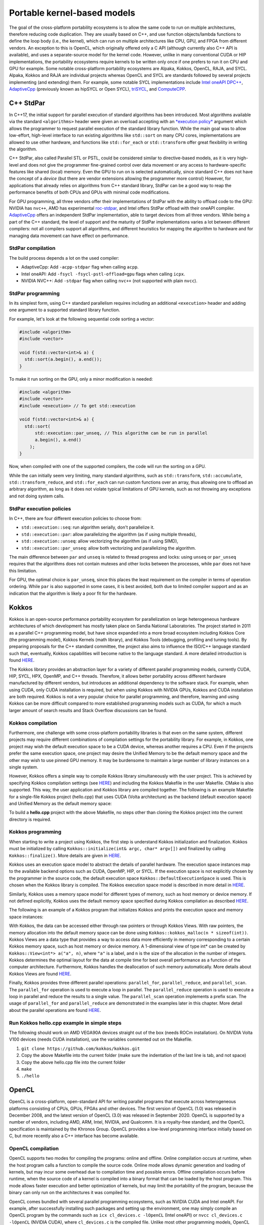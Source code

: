 .. _portable-kernel-models:

Portable kernel-based models
============================

.. questions::

   - How to program GPUs with C++ StdPar, Kokkos, OpenCL, and SYCL?
   - What are the differences between these programming models.

.. objectives::

   - Be able to use portable kernel-based models to write simple codes
   - Understand how different approaches to memory and synchronization in Kokkos and SYCL work

.. instructor-note::

   - 60 min teaching
   - 30 min exercises

The goal of the cross-platform portability ecosystems is to allow the same code to run on multiple architectures, therefore reducing code duplication. They are usually based on C++, and use function objects/lambda functions to define the loop body (i.e., the kernel), which can run on multiple architectures like CPU, GPU, and FPGA from different vendors. An exception to this is OpenCL, which originally offered only a C API (although currently also C++ API is available), and uses a separate-source model for the kernel code. However, unlike in many conventional CUDA or HIP implementations, the portability ecosystems require kernels to be written only once if one prefers to run it on CPU and GPU for example. Some notable cross-platform portability ecosystems are Alpaka, Kokkos, OpenCL, RAJA, and SYCL. Alpaka, Kokkos and RAJA are individual projects whereas OpenCL and SYCL are standards followed by several projects implementing (and extending) them. For example, some notable SYCL implementations include `Intel oneAPI DPC++ <https://www.intel.com/content/www/us/en/developer/tools/oneapi/dpc-compiler.html>`_, `AdaptiveCpp <https://github.com/AdaptiveCpp/AdaptiveCpp/>`_ (previously known as hipSYCL or Open SYCL), `triSYCL <https://github.com/triSYCL/triSYCL>`_, and `ComputeCPP <https://developer.codeplay.com/products/computecpp/ce/home/>`_.

C++ StdPar
^^^^^^^^^^

In C++17, the initial support for parallel execution of standard algorithms has been introduced.
Most algorithms available via the standard ``<algorithms>`` header were given an overload accepting with an `*execution policy* <https://en.cppreference.com/w/cpp/algorithm>`_ argument which allows the programmer to request parallel execution of the standard library function.
While the main goal was to allow low-effort, high-level interface to run existing algorithms like ``std::sort`` on many CPU cores, implementations are allowed to use other hardware, and functions like ``std::for_each`` or ``std::transform`` offer great flexibility in writing the algorithm.

C++ StdPar, also called Parallel STL or PSTL, could be considered similar to directive-based models, as it is very high-level and does not give the programmer fine-grained control over data movement or any access to hardware-specific features like shared (local) memory.
Even the GPU to run on is selected automatically, since standard C++ does not have the concept of a *device* (but there are vendor extensions allowing the programmer more control)
However, for applications that already relies on algorithms from C++ standard library, StdPar can be a good way to reap the performance benefits of both CPUs and GPUs with minimal code modifications.

For GPU programming, all three vendors offer their implementations of StdPar with the ability to offload code to the GPU: NVIDIA has ``nvc++``, AMD has experimental `roc-stdpar <https://github.com/ROCm/roc-stdpar>`_, and Intel offers StdPar offload with their oneAPI compiler. `AdaptiveCpp <https://github.com/AdaptiveCpp/AdaptiveCpp/>`__ offers an independent StdPar implementation, able to target devices from all three vendors. While being a part of the C++ standard, the level of support and the maturity of StdPar implementations varies a lot between different compilers: not all compilers support all algorithms, and different heuristics for mapping the algorithm to hardware and for managing data movement can have effect on performance.

StdPar compilation
~~~~~~~~~~~~~~~~~~

The build process depends a lot on the used compiler:

- AdaptiveCpp: Add ``-acpp-stdpar`` flag when calling ``acpp``.
- Intel oneAPI: Add ``-fsycl -fsycl-pstl-offload=gpu`` flags when calling ``icpx``.
- NVIDIA NVC++: Add ``-stdpar`` flag when calling ``nvc++`` (not supported with plain ``nvcc``).

StdPar programming
~~~~~~~~~~~~~~~~~~

In its simplest form, using C++ standard parallelism requires including an additional ``<execution>`` header and adding one argument to a supported standard library function.

For example, let's look at the following sequential code sorting a vector:

.. code-block:: C++

    #include <algorithm>
    #include <vector>
    
    void f(std::vector<int>& a) {
      std::sort(a.begin(), a.end());
    }

To make it run sorting on the GPU, only a minor modification is needed:

.. code-block:: C++

    #include <algorithm>
    #include <vector>
    #include <execution> // To get std::execution
    
    void f(std::vector<int>& a) {
      std::sort(
          std::execution::par_unseq, // This algorithm can be run in parallel
          a.begin(), a.end()
        );
    }

Now, when compiled with one of the supported compilers, the code will run the sorting on a GPU.

While the can initially seem very limiting, many standard algorithms, such as ``std::transform``, ``std::accumulate``, ``std::transform_reduce``, and ``std::for_each`` can run custom functions over an array, thus allowing one to offload an arbitrary algorithm, as long as it does not violate typical limitations of GPU kernels, such as not throwing any exceptions and not doing system calls.

StdPar execution policies
~~~~~~~~~~~~~~~~~~~~~~~~~

In C++, there are four different execution policies to choose from:

- ``std::execution::seq``: run algorithm serially, don't parallelize it.
- ``std::execution::par``: allow parallelizing the algorithm (as if using multiple threads),
- ``std::execution::unseq``: allow vectorizing the algorithm (as if using SIMD),
- ``std::execution::par_unseq``: allow both vectorizing and parallelizing the algorithm.

The main difference between ``par`` and ``unseq`` is related to thread progress and locks: using ``unseq`` or ``par_unseq`` requires that the algorithms does not contain mutexes and other locks between the processes, while ``par`` does not have this limitation.

For GPU, the optimal choice is ``par_unseq``, since this places the least requirement on the compiler in terms of operation ordering.
While ``par`` is also supported in some cases, it is best avoided, both due to limited compiler support and as an indication that the algorithm is likely a poor fit for the hardware.


Kokkos
^^^^^^

Kokkos is an open-source performance portability ecosystem for parallelization on large heterogeneous hardware architectures of which development has mostly taken place on Sandia National Laboratories. The project started in 2011 as a parallel C++ programming model, but have since expanded into a more broad ecosystem including Kokkos Core (the programming model), Kokkos Kernels (math library), and Kokkos Tools (debugging, profiling and tuning tools). By preparing proposals for the C++ standard committee, the project also aims to influence the ISO/C++ language standard such that, eventually, Kokkos capabilities will become native to the language standard. A more detailed introduction is found `HERE <https://www.sandia.gov/news/publications/hpc-annual-reports/article/kokkos/>`__.

The Kokkos library provides an abstraction layer for a variety of different parallel programming models, currently CUDA, HIP, SYCL, HPX, OpenMP, and C++ threads. Therefore, it allows better portability across different hardware manufactured by different vendors, but introduces an additional dependency to the software stack. For example, when using CUDA, only CUDA installation is required, but when using Kokkos with NVIDIA GPUs, Kokkos and CUDA installation are both required. Kokkos is not a very popular choice for parallel programming, and therefore, learning and using Kokkos can be more difficult compared to more established programming models such as CUDA, for which a much larger amount of search results and Stack Overflow discussions can be found.


Kokkos compilation
~~~~~~~~~~~~~~~~~~

Furthermore, one challenge with some cross-platform portability libraries is that even on the same system, different projects may require different combinations of compilation settings for the portability library. For example, in Kokkos, one project may wish the default execution space to be a CUDA device, whereas another requires a CPU. Even if the projects prefer the same execution space, one project may desire the Unified Memory to be the default memory space and the other may wish to use pinned GPU memory. It may be burdensome to maintain a large number of library instances on a single system. 

However, Kokkos offers a simple way to compile Kokkos library simultaneously with the user project. This is achieved by specifying Kokkos compilation settings (see `HERE <https://kokkos.org/kokkos-core-wiki/ProgrammingGuide/Compiling.html>`__) and including the Kokkos Makefile in the user Makefile. CMake is also supported. This way, the user application and Kokkos library are compiled together. The following is an example Makefile for a single-file Kokkos project (hello.cpp) that uses CUDA (Volta architecture) as the backend (default execution space) and Unified Memory as the default memory space:

.. tabs:: 

   .. tab:: Makefile for hello.cpp

      .. code-block:: makefile

         default: build
   
         # Set compiler
         KOKKOS_PATH = $(shell pwd)/kokkos
         CXX = hipcc
         # CXX = ${KOKKOS_PATH}/bin/nvcc_wrapper
         
         # Variables for the Makefile.kokkos
         KOKKOS_DEVICES = "HIP"
         # KOKKOS_DEVICES = "Cuda"
         KOKKOS_ARCH = "VEGA90A"
         # KOKKOS_ARCH = "Volta70"
         KOKKOS_CUDA_OPTIONS = "enable_lambda,force_uvm"
         
         # Include Makefile.kokkos
         include $(KOKKOS_PATH)/Makefile.kokkos
         
         build: $(KOKKOS_LINK_DEPENDS) $(KOKKOS_CPP_DEPENDS) hello.cpp
          $(CXX) $(KOKKOS_CPPFLAGS) $(KOKKOS_CXXFLAGS) $(KOKKOS_LDFLAGS) hello.cpp $(KOKKOS_LIBS) -o hello

To build a **hello.cpp** project with the above Makefile, no steps other than cloning the Kokkos project into the current directory is required. 

Kokkos programming
~~~~~~~~~~~~~~~~~~

When starting to write a project using Kokkos, the first step is understand Kokkos initialization and finalization. Kokkos must be initialized by calling ``Kokkos::initialize(int& argc, char* argv[])`` and finalized by calling ``Kokkos::finalize()``. More details are given in `HERE <https://kokkos.org/kokkos-core-wiki/ProgrammingGuide/Initialization.html>`__.

Kokkos uses an execution space model to abstract the details of parallel hardware. The execution space instances map to the available backend options such as CUDA, OpenMP, HIP, or SYCL. If the execution space is not explicitly chosen by the programmer in the source code, the default execution space ``Kokkos::DefaultExecutionSpace`` is used. This is chosen when the Kokkos library is compiled. The Kokkos execution space model is described in more detail in `HERE <https://kokkos.org/kokkos-core-wiki/ProgrammingGuide/Machine-Model.html#kokkos-spaces>`__.

Similarly, Kokkos uses a memory space model for different types of memory, such as host memory or device memory. If not defined explicitly, Kokkos uses the default memory space specified during Kokkos compilation as described `HERE <https://kokkos.org/kokkos-core-wiki/ProgrammingGuide/Machine-Model.html#kokkos-memory-spaces>`__.

The following is an example of a Kokkos program that initializes Kokkos and prints the execution space and memory space instances: 

.. tabs:: 

   .. tab:: hello.cpp
      
      .. code-block:: C++

         #include <Kokkos_Core.hpp>
         #include <iostream>
         
         int main(int argc, char* argv[]) {
           Kokkos::initialize(argc, argv);
           std::cout << "Execution Space: " << 
             typeid(Kokkos::DefaultExecutionSpace).name() << std::endl;
           std::cout << "Memory Space: " << 
             typeid(Kokkos::DefaultExecutionSpace::memory_space).name() << std::endl;
           Kokkos::finalize();
           return 0;
         }

With Kokkos, the data can be accessed either through raw pointers or through Kokkos Views. With raw pointers, the memory allocation into the default memory space can be done using ``Kokkos::kokkos_malloc(n * sizeof(int))``. Kokkos Views are a data type that provides a way to access data more efficiently in memory corresponding to a certain Kokkos memory space, such as host memory or device memory. A 1-dimensional view of type int* can be created by ``Kokkos::View<int*> a("a", n)``, where ``"a"`` is a label, and ``n`` is the size of the allocation in the number of integers. Kokkos determines the optimal layout for the data at compile time for best overall performance as a function of the computer architecture. Furthermore, Kokkos handles the deallocation of such memory automatically. More details about Kokkos Views are found `HERE <https://kokkos.org/kokkos-core-wiki/ProgrammingGuide/View.html>`__.

Finally, Kokkos provides three different parallel operations: ``parallel_for``, ``parallel_reduce``, and ``parallel_scan``. The ``parallel_for`` operation is used to execute a loop in parallel. The ``parallel_reduce`` operation is used to execute a loop in parallel and reduce the results to a single value. The ``parallel_scan`` operation implements a prefix scan. The usage of ``parallel_for`` and ``parallel_reduce`` are demonstrated in the examples later in this chapter. More detail about the parallel operations are found `HERE <https://kokkos.org/kokkos-core-wiki/ProgrammingGuide/ParallelDispatch.html>`__.

Run Kokkos hello.cpp example in simple steps
~~~~~~~~~~~~~~~~~~~~~~~~~~~~~~~~~~~~~~~~~~~~~~~~~~~~

The following should work on AMD VEGA90A devices straight out of the box (needs ROCm installation). On NVIDIA Volta V100 devices (needs CUDA installation), use the variables commented out on the Makefile.

1. ``git clone https://github.com/kokkos/kokkos.git``
2. Copy the above Makefile into the current folder (make sure the indentation of the last line is tab, and not space)
3. Copy the above hello.cpp file into the current folder
4. ``make``
5. ``./hello``


OpenCL
^^^^^^
OpenCL is a cross-platform, open-standard API for writing parallel programs that execute across heterogeneous platforms consisting of CPUs, GPUs, FPGAs and other devices. The first version of OpenCL (1.0) was released in December 2008, and the latest version of OpenCL (3.0) was released in September 2020. OpenCL is supported by a number of vendors, including AMD, ARM, Intel, NVIDIA, and Qualcomm. It is a royalty-free standard, and the OpenCL specification is maintained by the Khronos Group. OpenCL provides a low-level programming interface initially based on C, but more recently also a C++ interface has become available.

OpenCL compilation
~~~~~~~~~~~~~~~~~~
OpenCL supports two modes for compiling the programs: online and offline. Online compilation occurs at runtime, when the host program calls a function to compile the source code. Online mode allows dynamic generation and loading of kernels, but may incur some overhead due to compilation time and possible errors. Offline compilation occurs before runtime, when the source code of a kernel is compiled into a binary format that can be loaded by the host program. This mode allows faster execution and better optimization of kernels, but may limit the portability of the program, because the binary can only run on the architectures it was compiled for.

OpenCL comes bundled with several parallel programming ecosystems, such as NVIDIA CUDA and Intel oneAPI. For example, after successfully installing such packages and setting up the environment, one may simply compile an OpenCL program by the commands such as ``icx cl_devices.c -lOpenCL`` (Intel oneAPI) or ``nvcc cl_devices.c -lOpenCL`` (NVIDIA CUDA), where ``cl_devices.c`` is the compiled file. Unlike most other programming models, OpenCL stores kernels as text and compiles them for the device in runtime (JIT-compilation), and thus does not require any special compiler support: one can compile the code using simply ``gcc cl_devices.c -lOpenCL`` (or ``g++`` when using C++ API), as long as the required libraries and headers are installed in a standard locations.

The AMD compiler installed on LUMI supports both OpenCL C and C++ API, the latter with some limitations.
To compile a program, you can use the AMD compilers on a GPU partition:

.. code-block:: console

    $ module load LUMI/23.03 partition/G
    $ module load rocm/5.2.3
    $ module load PrgEnv-cray-amd
    $ CC program.cpp -lOpenCL -o program # C++ program
    $ cc program.c -lOpenCL -o program # C program


OpenCL programming
~~~~~~~~~~~~~~~~~~
OpenCL programs consist of two parts: a host program that runs on the host device (usually a CPU) and one or more kernels that run on compute devices (such as GPUs). The host program is responsible for the tasks such as managing the devices for the selected platform, allocating memory objects, building and enqueueing kernels, and managing memory objects. 

The first steps when writing an OpenCL program are to initialize the OpenCL environment by selecting the platform and devices, creating a context or contexts associated with the selected device(s), and creating a command queue for each device. A simple example of selecting the default device, creating a context and a queue associated with the device is show below.

.. tabs:: 

   .. tab:: OpenCL initialization (C++ API)
      
      .. code-block:: C++
         
         // Initialize OpenCL
         cl::Device device = cl::Device::getDefault();
         cl::Context context(device);
         cl::CommandQueue queue(context, device);

   .. tab:: OpenCL initialization (C API)
      
      .. code-block:: C
         
         // Initialize OpenCL
         cl_int err; // Error code returned by API calls
         cl_platform_id platform;
         err = clGetPlatformIDs(1, &platform, NULL);
         assert(err == CL_SUCCESS); // Checking error codes is skipped later for brevity
         cl_device_id device;
         err = clGetDeviceIDs(platform, CL_DEVICE_TYPE_GPU, 1, &device, NULL);
         cl_context context = clCreateContext(NULL, 1, &device, NULL, NULL, &err);
         cl_command_queue queue = clCreateCommandQueue(context, device, 0, &err);


OpenCL provides two main programming models to manage the memory hierarchy of host and accelerator devices: buffers and shared virtual memory (SVM). Buffers are the traditional memory model of OpenCL, where the host and the devices have separate address spaces and the programmer has to explicitly specify the memory allocations and how and where the memory is accessed. This can be done with class ``cl::Buffer`` and functions such as ``cl::CommandQueue::enqueueReadBuffer()``. Buffers are supported since early versions of OpenCL, and work well across different architectures. Buffers can also take advantage of device-specific memory features, such as constant or local memory.

SVM is a newer memory model of OpenCL, introduced in version 2.0, where the host and the devices share a single virtual address space. Thus, the programmer can use the same pointers to access the data from host and devices simplifying the programming effort. In OpenCL, SVM comes in different levels such as coarse-grained buffer SVM, fine-grained buffer SVM, and fine-grained system SVM. All levels allow using the same pointers across a host and devices, but they differ in their granularity and synchronization requirements for the memory regions. Furthermore, the support for SVM is not universal across all OpenCL platforms and devices, and for example, GPUs such as NVIDIA V100 and A100 only support the coarse-grained SVM buffer. This level requires explicit synchronization for memory accesses from a host and devices (using functions such as ``cl::CommandQueue::enqueueMapSVM()`` and ``cl::CommandQueue::enqueueUnmapSVM()``), making the usage of SVM less convenient. It is further noted that this is unlike the regular Unified Memory offered by CUDA, which is closer to the fine-grained system SVM level in OpenCL. 

OpenCL uses a separate-source kernel model where the kernel code is often kept in separate files that may be compiled during runtime. The model allows the kernel source code to be passed as a string to the OpenCL driver after which the program object can be executed on a specific device. Although referred to as the separate-source kernel model, the kernels can still be defined as a string in the host program compilation units as well, which may be a more convenient approach in some cases.

The online compilation with the separate-source kernel model has several advantages over the binary model, which requires offline compilation of kernels into device-specific binaries that can are loaded by the application at runtime. Online compilation preserves the portability and flexibility of OpenCL, as the same kernel source code can run on any supported device. Furthermore, dynamic optimization of kernels based on runtime information, such as input size, work-group size, or device capabilities, is possible. An example of an OpenCL kernel, defined by a string in the host compilation unit, and assigning the global thread index into a global device memory is shown below.

.. tabs:: 

   .. tab:: OpenCL kernel example
      
      .. code-block:: C++
         
         static const std::string kernel_source = R"(
           __kernel void dot(__global int *a) {
             int i = get_global_id(0);
             a[i] = i;
           }
         )";

The above kernel named ``dot`` and stored in the string ``kernel_source`` can be set to build in the host code as follows:

.. tabs:: 

   .. tab:: OpenCL kernel build example (C++ API)
      
      .. code-block:: C++
         
         cl::Program program(context, kernel_source);
         program.build({device});
         cl::Kernel kernel_dot(program, "dot");

   .. tab:: OpenCL kernel build example (C API)
      
      .. code-block:: C
         
         cl_int err;
         cl_program program = clCreateProgramWithSource(context, 1, &kernel_source, NULL, &err);
         err = clBuildProgram(program, 1, &device, NULL, NULL, NULL);
         cl_kernel kernel_dot = clCreateKernel(program, "vector_add", &err);


SYCL
^^^^

`SYCL <https://www.khronos.org/sycl/>`__ is a royalty-free, open-standard C++ programming model for multi-device programming. It provides a high-level, single-source programming model for heterogeneous systems, including GPUs. There are several implementations of the standard. For GPU programming, `Intel oneAPI DPC++ <https://www.intel.com/content/www/us/en/developer/tools/oneapi/dpc-compiler.html>`__ and `AdaptiveCpp <https://github.com/AdaptiveCpp/AdaptiveCpp/>`__ (also known as hipSYCL) are the most popular for desktop and HPC GPUs; `ComputeCPP <https://developer.codeplay.com/products/computecpp/ce/home/>`__ is a good choice for embedded devices. The same standard-compliant SYCL code should work with any implementation, but they are not binary-compatible.

The most recent version of the SYCL standard is SYCL 2020, and it is the version we will be using in this course. 

SYCL compilation
~~~~~~~~~~~~~~~~

Intel oneAPI DPC++
******************

For targeting Intel GPUs, it is enough to install `Intel oneAPI Base Toolkit <https://www.intel.com/content/www/us/en/developer/tools/oneapi/base-toolkit.html>`__. Then, the compilation is as simple as ``icpx -fsycl file.cpp``.

It is also possible to use oneAPI for NVIDIA and AMD GPUs. In addition to oneAPI Base Toolkit, the vendor-provided runtime (CUDA or HIP) and the corresponding `Codeplay oneAPI plugin <https://codeplay.com/solutions/oneapi/>`__ must be installed.
Then, the code can be compiled using Intel LLVM compiler bundled with oneAPI:

- ``clang++ -fsycl -fsycl-targets=nvidia_gpu_sm_86 file.cpp`` for targeting CUDA 8.6 NVIDIA GPU,
- ``clang++ -fsycl -fsycl-targets=amd_gpu_gfx90a`` for targeting GFX90a AMD GPU.

AdaptiveCpp
***********

Using AdaptiveCpp for NVIDIA or AMD GPUs also requires having CUDA or HIP installed first. Then ``acpp`` can be used for compiling the code, specifying the target devices. For example, here is how to compile the program supporting an AMD and an NVIDIA device:

- ``acpp --acpp-targets='hip:gfx90a;cuda:sm_70' file.cpp``


Using SYCL on LUMI
******************

LUMI does not have a system-wide installation of any SYCL framework, but a recent AdaptiveCpp installation is
available in CSC modules:

.. code-block:: console

    $ module load LUMI/24.03 partition/G
    $ module load rocm/6.0.3
    $ module use /appl/local/csc/modulefiles
    $ module load acpp/24.06.0

The default compilation target is preset to MI250 GPUs, so to compile a single C++ file it is enough to call ``acpp -O2 file.cpp``.

When running applications built with AdaptiveCpp, one can often see the warning "dag_direct_scheduler: Detected a requirement that is neither of discard access mode", reflecting the lack of an optimization hint when using buffer-accessor model. The warning is harmless and can be ignored.

SYCL programming
~~~~~~~~~~~~~~~~

SYCL is, in many aspects, similar to OpenCL, but uses, like Kokkos, a single-source model with kernel lambdas.

To submit a task to device, first a `sycl::queue` must be created, which is used as a way to manage the
task scheduling and execution. In the simplest case, that's all the initialization one needs:

.. code-block:: C++
    
    int main() {
      // Create an out-of-order queue on the default device:
      sycl::queue q;
      // Now we can submit tasks to q!
    }

If one wants more control, the device can be explicitly specified, or additional properties can be passed to
a queue:

.. code-block:: C++
    
    // Iterate over all available devices
    for (const auto &device : sycl::device::get_devices()) {
      // Print the device name
      std::cout << "Creating a queue on " << device.get_info<sycl::info::device::name>() << "\n";
      // Create an in-order queue for the current device
      sycl::queue q(device, {sycl::property::queue::in_order()});
      // Now we can submit tasks to q!
    }


Memory management can be done in two different ways: *buffer-accessor* model and *unified shared memory* (USM).
The choice of the memory management models also influences how the GPU tasks are synchronized.

In the *buffer-accessor* model, a ``sycl::buffer`` objects are used to represent arrays of data. A buffer is
not mapped to any single one memory space, and can be migrated between the GPU and the CPU memory
transparently. The data in ``sycl::buffer`` cannot be read or written directly, an accessor must be created.
``sycl::accessor`` objects specify the location of data access (host or a certain GPU kernel) and the access
mode (read-only, write-only, read-write).
Such approach allows optimizing task scheduling by building a directed acyclic graph (DAG) of data dependencies:
if kernel *A* creates a write-only accessor to a buffer, and then kernel *B* is submitted with a read-only
accessor to the same buffer, and then a host-side read-only accessor is requested, then it can be deduced that
*A* must complete before *B* is launched and also that the results must be copied to the host
before the host task can proceed, but the host task can run in parallel with kernel *B*.
Since the dependencies between tasks can be built automatically, by default SYCL uses *out-of-order queues*:
when two tasks are submitted to the same ``sycl::queue``, it is not guaranteed that the second one will launch
only after the first one completes.
When launching a kernel, accessors must be created:

.. code-block:: C++
    
    // Create a buffer of n integers
    auto buf = sycl::buffer<int>(sycl::range<1>(n));
    // Submit a kernel into a queue; cgh is a helper object
    q.submit([&](sycl::handler &cgh) {
      // Create write-only accessor for buf
      auto acc = buf.get_access<sycl::access_mode::write>(cgh);
      // Define a kernel: n threads execute the following lambda
      cgh.parallel_for<class KernelName>(sycl::range<1>{n}, [=](sycl::id<1> i) {
          // The data is written to the buffer via acc
          acc[i] = /*...*/
      });
    });
    /* If we now submit another kernel with accessor to buf, it will not
     * start running until the kernel above is done */

Buffer-accessor model simplifies many aspects of heterogeneous programming and prevents many synchronization-related
bugs, but it only allows very coarse control of data movement and kernel execution.

The *USM* model is similar to how NVIDIA CUDA or AMD HIP manage memory. The programmer has to explicitly allocate
the memory on the device (``sycl::malloc_device``), on the host (``sycl::malloc_host``), or in the shared memory
space (``sycl::malloc_shared``). Despite its name, unified shared memory, and the similarity to OpenCL's SVM, not
all USM allocations are shared: for example, a memory allocated by ``sycl::malloc_device`` cannot be accessed
from the host. The allocation functions return memory pointers that can be used directly, without accessors.
This means that the programmer have to ensure the correct synchronization between host and device tasks to avoid
data races. With USM, it is often convenient to use *in-order queues* with USM, instead of the default *out-of-order* queues.
More information on USM can be found in the `Section 4.8 of SYCL 2020 specification <https://registry.khronos.org/SYCL/specs/sycl-2020/html/sycl-2020.html#sec:usm>`__.

.. code-block:: C++
    
    // Create a shared (migratable) allocation of n integers
    // Unlike with buffers, we need to specify a queue (or, explicitly, a device and a context)
    int* v = sycl::malloc_shared<int>(n, q);
    // Submit a kernel into a queue; cgh is a helper object
    q.submit([&](sycl::handler &cgh) {
      // Define a kernel: n threads execute the following lambda
      cgh.parallel_for<class KernelName>(sycl::range<1>{n}, [=](sycl::id<1> i) {
          // The data is directly written to v
          v[i] = /*...*/
      });
    });
    // If we want to access v, we have to ensure that the kernel has finished
    q.wait();
    // After we're done, the memory must be deallocated
    sycl::free(v, q);

Exercise
~~~~~~~~

.. exercise:: Exercise: Implement SAXPY in SYCL

   In this exercise we would like to write (fill-in-the-blanks) a simple code doing SAXPY (vector addition).
   
   To compile and run the code interactively, first make an allocation and load the AdaptiveCpp module:

   .. code-block:: console

      $ salloc -A project_465001310 -N 1 -t 1:00:00 -p standard-g --gpus-per-node=1
      ....
      salloc: Granted job allocation 123456

      $ module load LUMI/24.03 partition/G
      $ module use /appl/local/csc/modulefiles
      $ module load rocm/6.0.3 acpp/24.06.0

   Now you can run a simple device-detection utility to check that a GPU is available (note ``srun``):

    .. code-block:: console

      $ srun acpp-info -l
      =================Backend information===================
      Loaded backend 0: HIP
        Found device: AMD Instinct MI250X
      Loaded backend 1: OpenMP
        Found device: hipSYCL OpenMP host device


   If you have not done it already, clone the repository using ``git clone https://github.com/ENCCS/gpu-programming.git`` or **update it** using ``git pull origin main``.

   Now, let's look at the example code in ``content/examples/portable-kernel-models/exercise-sycl-saxpy.cpp``:

   .. literalinclude:: examples/portable-kernel-models/exercise-sycl-saxpy.cpp
      :language: c++
      :emphasize-lines: 16,17,25,30,31,35,39,40,62


   To compile and run the code, use the following command:

   .. code-block:: console

      $ acpp -O3 exercise-sycl-saxpy.cpp -o exercise-sycl-saxpy
      $ srun ./exercise-sycl-saxpy
      Running on AMD Instinct MI250X
      Results are correct!

   The code will not compile as-is!
   Your task is to fill in missing bits indicated by ``TODO`` comments.
   You can also test your understanding using the "Bonus questions" in the code.

   If you feel stuck, take a look at the ``exercise-sycl-saxpy-solution.cpp`` file.


Examples
^^^^^^^^

Parallel for with Unified Memory
~~~~~~~~~~~~~~~~~~~~~~~~~~~~~~~~

.. tabs:: 

   .. tab:: StdPar
         .. literalinclude:: examples/portable-kernel-models/stdpar-unified-memory.cpp
            :language: C++

   .. tab:: Kokkos
         .. literalinclude:: examples/portable-kernel-models/kokkos-unified-memory.cpp
            :language: C++

   .. tab:: OpenCL
         .. literalinclude:: examples/portable-kernel-models/opencl-unified-memory.c
            :language: C

   .. tab:: SYCL
         .. literalinclude:: examples/portable-kernel-models/sycl-unified-memory.cpp
            :language: C++


Parallel for with GPU buffers
~~~~~~~~~~~~~~~~~~~~~~~~~~~~~

.. tabs:: 

   .. tab:: Kokkos
         .. literalinclude:: examples/portable-kernel-models/kokkos-buffers.cpp
            :language: C++

   .. tab:: OpenCL
         .. literalinclude:: examples/portable-kernel-models/opencl-buffers.cpp
            :language: C++
   
   .. tab:: SYCL
         .. literalinclude:: examples/portable-kernel-models/sycl-buffers.cpp
            :language: C++

   
Asynchronous parallel for kernels
~~~~~~~~~~~~~~~~~~~~~~~~~~~~~~~~~

.. tabs:: 

   .. tab:: Kokkos
         .. literalinclude:: examples/portable-kernel-models/kokkos-async-kernels.cpp
            :language: C++
   
   .. tab:: OpenCL
         .. literalinclude:: examples/portable-kernel-models/opencl-async-kernels.c
            :language: C
  
   .. tab:: SYCL
         .. literalinclude:: examples/portable-kernel-models/sycl-async-kernels.cpp
            :language: C++
 
Reduction
~~~~~~~~~

.. tabs:: 

   .. tab:: StdPar
         .. literalinclude:: examples/portable-kernel-models/stdpar-reduction.cpp
            :language: C++

   .. tab:: Kokkos
         .. literalinclude:: examples/portable-kernel-models/kokkos-reduction.cpp
            :language: C++

   .. tab:: OpenCL
         .. literalinclude:: examples/portable-kernel-models/opencl-reduction.cpp
            :language: C++

   .. tab:: SYCL
         .. literalinclude:: examples/portable-kernel-models/sycl-reduction.cpp
            :language: C++
 

Pros and cons of cross-platform portability ecosystems
^^^^^^^^^^^^^^^^^^^^^^^^^^^^^^^^^^^^^^^^^^^^^^^^^^^^^^

General observations
~~~~~~~~~~~~~~~~~~~~

    - The amount of code duplication is minimized.
    - The same code can be compiled to multiple architectures from different vendors.
    - Limited learning resources compared to CUDA (Stack Overflow, course material, documentation).

Lambda-based kernel models (Kokkos, SYCL)
~~~~~~~~~~~~~~~~~~~~~~~~~~~~~~~~~~~~~~~~~

    - Higher level of abstraction.
    - Less knowledge of the underlying architecture is needed for initial porting.
    - Very nice and readable source code (C++ API).
    - The models are relatively new and not very popular yet.
    
Separate-source kernel models (OpenCL)
~~~~~~~~~~~~~~~~~~~~~~~~~~~~~~~~~~~~~~

    - Very good portability.
    - Mature ecosystem.
    - Limited number of vendor-provided libraries.
    - Low-level API gives more control and allows fine tuning.
    - Both C and C++ APIs available (C++ API is less well supported).
    - The low-level API and separate-source kernel model are less user friendly.

C++ Standard Parallelism (StdPar, PSTL)
~~~~~~~~~~~~~~~~~~~~~~~~~~~~~~~~~~~~~~~

    - Very high level of abstraction.
    - Easy to speed up code which already relying on STL algorithms.
    - Very little control over hardware.
    - Support by compilers is improving, but is far from mature.

.. keypoints::

   - General code organization is similar to non-portable kernel-based models.
   - As long as no vendor-specific functionality is used, the same code can run on any GPU.
